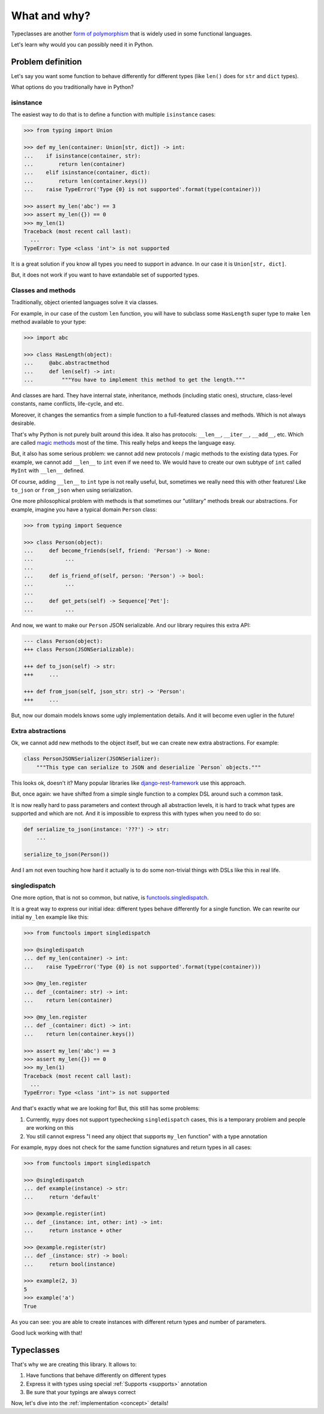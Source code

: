 What and why?
=============

Typeclasses are another
`form of polymorphism <https://en.wikipedia.org/wiki/Ad_hoc_polymorphism>`_
that is widely used in some functional languages.

Let's learn why would you can possibly need it in Python.


Problem definition
------------------

Let's say you want some function to behave differently for different types
(like ``len()`` does for ``str`` and ``dict`` types).

What options do you traditionally have in Python?

isinstance
~~~~~~~~~~

The easiest way to do that is to define
a function with multiple ``isinstance`` cases:

.. code:: python

  >>> from typing import Union

  >>> def my_len(container: Union[str, dict]) -> int:
  ...    if isinstance(container, str):
  ...        return len(container)
  ...    elif isinstance(container, dict):
  ...        return len(container.keys())
  ...    raise TypeError('Type {0} is not supported'.format(type(container)))

  >>> assert my_len('abc') == 3
  >>> assert my_len({}) == 0
  >>> my_len(1)
  Traceback (most recent call last):
    ...
  TypeError: Type <class 'int'> is not supported

It is a great solution if you know all types you need to support in advance.
In our case it is ``Union[str, dict]``.

But, it does not work if you want to have extandable set of supported types.

Classes and methods
~~~~~~~~~~~~~~~~~~~

Traditionally, object oriented languages solve it via classes.

For example, in our case of the custom ``len`` function,
you will have to subclass some ``HasLength``
super type to make ``len`` method available to your type:

.. code:: python

  >>> import abc

  >>> class HasLength(object):
  ...     @abc.abstractmethod
  ...     def len(self) -> int:
  ...         """You have to implement this method to get the length."""

And classes are hard.
They have internal state, inheritance, methods (including static ones),
structure, class-level constants, name conflicts, life-cycle, and etc.

Moreover, it changes the semantics
from a simple function to a full-featured classes and methods.
Which is not always desirable.

That's why Python is not purely built around this idea.
It also has protocols: ``__len__``, ``__iter__``, ``__add__``, etc.
Which are called
`magic methods <https://docs.python.org/3/reference/datamodel.html>`_
most of the time.
This really helps and keeps the language easy.

But, it also has some serious problem:
we cannot add new protocols / magic methods to the existing data types.
For example, we cannot add ``__len__`` to ``int`` even if we need to.
We would have to create our own subtype of ``int``
called ``MyInt`` with ``__len__`` defined.

Of course, adding ``__len__`` to ``int`` type is not really useful,
but, sometimes we really need this with other features!
Like ``to_json`` or ``from_json`` when using serialization.

One more philosophical problem with methods is that sometimes
our "utilitary" methods break our abstractions.
For example, imagine you have a typical domain ``Person`` class:

.. code:: python

  >>> from typing import Sequence

  >>> class Person(object):
  ...     def become_friends(self, friend: 'Person') -> None:
  ...          ...
  ...
  ...     def is_friend_of(self, person: 'Person') -> bool:
  ...          ...
  ...
  ...     def get_pets(self) -> Sequence['Pet']:
  ...          ...

And now, we want to make our ``Person`` JSON serializable.
And our library requires this extra API:

.. code:: diff

  --- class Person(object):
  +++ class Person(JSONSerializable):

  +++ def to_json(self) -> str:
  +++     ...

  +++ def from_json(self, json_str: str) -> 'Person':
  +++     ...

But, now our domain models knows some ugly implementation details.
And it will become even uglier in the future!

Extra abstractions
~~~~~~~~~~~~~~~~~~

Ok, we cannot add new methods to the object itself,
but we can create new extra abstractions. For example:

.. code:: python

  class PersonJSONSerializer(JSONSerializer):
      """This type can serialize to JSON and deserialize `Person` objects."""

This looks ok, doesn't it?
Many popular libraries like
`django-rest-framework <https://www.django-rest-framework.org/api-guide/serializers/>`_
use this approach.

But, once again: we have shifted from a simple single
function to a complex DSL around such a common task.

It is now really hard to pass parameters and context
through all abstraction levels,
it is hard to track what types are supported and which are not.
And it is impossible to express this with types when you need to do so:

.. code:: python

  def serialize_to_json(instance: '???') -> str:
      ...

  serialize_to_json(Person())

And I am not even touching how hard it actually is to do some
non-trivial things with DSLs like this in real life.

singledispatch
~~~~~~~~~~~~~~

One more option, that is not so common, but native, is
`functools.singledispatch <https://docs.python.org/3/library/functools.html#functools.singledispatch>`_.

It is a great way to express our initial idea:
different types behave differently for a single function.
We can rewrite our initial ``my_len`` example like this:

.. code:: python

  >>> from functools import singledispatch

  >>> @singledispatch
  ... def my_len(container) -> int:
  ...    raise TypeError('Type {0} is not supported'.format(type(container)))

  >>> @my_len.register
  ... def _(container: str) -> int:
  ...    return len(container)

  >>> @my_len.register
  ... def _(container: dict) -> int:
  ...    return len(container.keys())

  >>> assert my_len('abc') == 3
  >>> assert my_len({}) == 0
  >>> my_len(1)
  Traceback (most recent call last):
    ...
  TypeError: Type <class 'int'> is not supported

And that's exactly what we are looking for!
But, this still has some problems:

1. Currently, ``mypy`` does not support typechecking ``singledispatch`` cases,
   this is a temporary problem and people are working on this

2. You still cannot express
   "I need any object that supports ``my_len`` function" with a type annotation

For example, ``mypy`` does not check for the same
function signatures and return types in all cases:

.. code:: python

  >>> from functools import singledispatch

  >>> @singledispatch
  ... def example(instance) -> str:
  ...     return 'default'

  >>> @example.register(int)
  ... def _(instance: int, other: int) -> int:
  ...     return instance + other

  >>> @example.register(str)
  ... def _(instance: str) -> bool:
  ...     return bool(instance)

  >>> example(2, 3)
  5
  >>> example('a')
  True

As you can see: you are able to create
instances with different return types and number of parameters.

Good luck working with that!


Typeclasses
-----------

That's why we are creating this library.
It allows to:

1. Have functions that behave differently on different types
2. Express it with types using special :ref:`Supports <supports>` annotation
3. Be sure that your typings are always correct

Now, let's dive into the :ref:`implementation <concept>` details!
